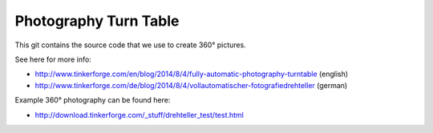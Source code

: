 Photography Turn Table
======================

This git contains the source code that we use to create 360° pictures.

See here for more info:

* http://www.tinkerforge.com/en/blog/2014/8/4/fully-automatic-photography-turntable (english)
* http://www.tinkerforge.com/de/blog/2014/8/4/vollautomatischer-fotografiedrehteller (german)

Example 360° photography can be found here:

* http://download.tinkerforge.com/_stuff/drehteller_test/test.html

